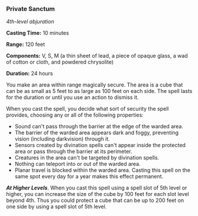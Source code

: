 *** Private Sanctum
:PROPERTIES:
:CUSTOM_ID: private-sanctum
:END:
/4th-level abjuration/

*Casting Time:* 10 minutes

*Range:* 120 feet

*Components:* V, S, M (a thin sheet of lead, a piece of opaque glass, a
wad of cotton or cloth, and powdered chrysolite)

*Duration:* 24 hours

You make an area within range magically secure. The area is a cube that
can be as small as 5 feet to as large as 100 feet on each side. The
spell lasts for the duration or until you use an action to dismiss it.

When you cast the spell, you decide what sort of security the spell
provides, choosing any or all of the following properties:

- Sound can't pass through the barrier at the edge of the warded area.
- The barrier of the warded area appears dark and foggy, preventing
  vision (including darkvision) through it.
- Sensors created by divination spells can't appear inside the protected
  area or pass through the barrier at its perimeter.
- Creatures in the area can't be targeted by divination spells.
- Nothing can teleport into or out of the warded area.
- Planar travel is blocked within the warded area. Casting this spell on
  the same spot every day for a year makes this effect permanent.

*/At Higher Levels/*. When you cast this spell using a spell slot of 5th
level or higher, you can increase the size of the cube by 100 feet for
each slot level beyond 4th. Thus you could protect a cube that can be up
to 200 feet on one side by using a spell slot of 5th level.
